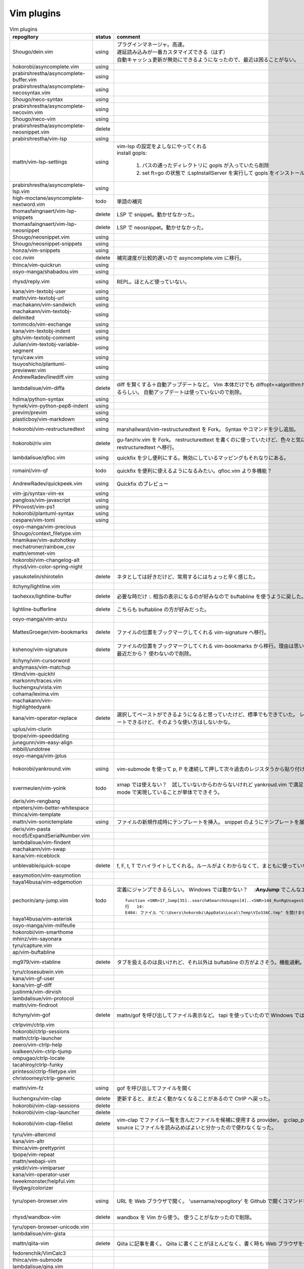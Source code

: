 Vim plugins
===========

.. list-table:: Vim plugins
   :header-rows: 1

   * - repogitory
     - status
     - comment
     - date
   * - Shougo/dein.vim
     - using
     - | プラグインマネージャ。高速。
       | 遅延読み込みが一番カスタマイズできる（はず）
       | 自動キャッシュ更新が無効にできるようになったので、最近は困ることがない。
     - 2020-02-22
   * - hokorobi/asyncomplete.vim
     - using
     -
     -
   * - prabirshrestha/asyncomplete-buffer.vim
     - using
     -
     -
   * - prabirshrestha/asyncomplete-necosyntax.vim
     - using
     -
     -
   * - Shougo/neco-syntax
     - using
     -
     -
   * - prabirshrestha/asyncomplete-necovim.vim
     - using
     -
     -
   * - Shougo/neco-vim
     - using
     -
     -
   * - prabirshrestha/asyncomplete-neosnippet.vim
     - delete
     -
     -
   * - prabirshrestha/vim-lsp
     - using
     -
     -
   * - mattn/vim-lsp-settings
     - using
     - | vim-lsp の設定をよしなにやってくれる
       | install gopls:

         #. パスの通ったディレクトリに gopls が入っていたら削除
         #. set ft=go の状態で :LspInstallServer を実行して gopls をインストール

     - 2020-02-18
   * - prabirshrestha/asyncomplete-lsp.vim
     - using
     -
     -
   * - high-moctane/asyncomplete-nextword.vim
     - todo
     - 単語の補完
     - 2020-03-22
   * - thomasfaingnaert/vim-lsp-snippets
     - delete
     - LSP で snippet。動かせなかった。
     - 2020-01-19
   * - thomasfaingnaert/vim-lsp-neosnippet
     - delete
     - LSP で neosnippet。動かせなかった。
     - 2020-01-19
   * - Shougo/neosnippet.vim
     - using
     -
     -
   * - Shougo/neosnippet-snippets
     - using
     -
     -
   * - honza/vim-snippets
     - using
     -
     -
   * - coc.nvim
     - delete
     - 補完速度が比較的遅いので asyncomplete.vim に移行。
     -
   * - thinca/vim-quickrun
     - using
     -
     -
   * - osyo-manga/shabadou.vim
     - using
     -
     -
   * - rhysd/reply.vim
     - using
     - REPL。ほとんど使っていない。
     - 2020-03-22
   * - kana/vim-textobj-user
     - using
     -
     -
   * - mattn/vim-textobj-url
     - using
     -
     -
   * - machakann/vim-sandwich
     - using
     -
     -
   * - machakann/vim-textobj-delimited
     - using
     -
     -
   * - tommcdo/vim-exchange
     - using
     -
     -
   * - kana/vim-textobj-indent
     - using
     -
     -
   * - glts/vim-textobj-comment
     - using
     -
     -
   * - Julian/vim-textobj-variable-segment
     - using
     -
     -
   * - tyru/caw.vim
     - using
     -
     -
   * - tsuyoshicho/plantuml-previewer.vim
     - using
     -
     -
   * - AndrewRadev/linediff.vim
     - using
     -
     -
   * - lambdalisue/vim-diffa
     - delete
     - diff を賢くする＋自動アップデートなど。
       Vim 本体だけでも diffopt+=algorithm:histogram,indent-heuristic で賢くなるらしい。
       自動アップデートは使っていないので削除。
     - 2020-03-31
   * - hdima/python-syntax
     - using
     -
     -
   * - hynek/vim-python-pep8-indent
     - using
     -
     -
   * - previm/previm
     - using
     -
     -
   * - plasticboy/vim-markdown
     - using
     -
     -
   * - hokorobi/vim-restructuredtext
     - using
     - marshallward/vim-restructuredtext を Fork。
       Syntax やコマンドを少し追加。
     - 2020-01-18
   * - hokorobi/riv.vim
     - delete
     - gu-fan/riv.vim を Fork。
       restructuredtext を書くのに使っていたけど、色々と気に入らないところがあったので vim-restructuredtext へ移行。
     - 2020-01-18
   * - lambdalisue/qfloc.vim
     - using
     - quickfix を少し便利にする。無効にしているマッピングもそれなりにある。
     - 2020-03-15
   * - romainl/vim-qf
     - todo
     - quickfix を便利に使えるようになるみたい。qfloc.vim より多機能？
     - 2020-03-15
   * - AndrewRadev/quickpeek.vim
     - using
     - Quickfix のプレビュー
     - 2020-03-22
   * - vim-jp/syntax-vim-ex
     - using
     -
     -
   * - pangloss/vim-javascript
     - using
     -
     -
   * - PProvost/vim-ps1
     - using
     -
     -
   * - hokorobi/plantuml-syntax
     - using
     -
     -
   * - cespare/vim-toml
     - using
     -
     -
   * - osyo-manga/vim-precious
     -
     -
     -
   * - Shougo/context_filetype.vim
     -
     -
     -
   * - hnamikaw/vim-autohotkey
     -
     -
     -
   * - mechatroner/rainbow_csv
     -
     -
     -
   * - mattn/emmet-vim
     -
     -
     -
   * - hokorobi/vim-changelog-alt
     -
     -
     -
   * - rhysd/vim-color-spring-night
     -
     -
     -
   * - yasukotelin/shirotelin
     - delete
     - ネタとしては好きだけど、常用するにはちょっと辛く感じた。
     - 2019-11-30
   * - itchyny/lightline.vim
     -
     -
     -
   * - taohexxx/lightline-buffer
     - delete
     - 必要な時だけ :. 相当の表示になるのが好みなので buftabline を使うように戻した。
     - 2019-10-26
   * - lightline-bufferline
     - delete
     - こちらも buftabline の方が好みだった。
     - 2019-10-24
   * - osyo-manga/vim-anzu
     -
     -
     -
   * - MattesGroeger/vim-bookmarks
     - delete
     - ファイルの位置をブックマークしてくれる
       vim-signature へ移行。
     - 2019-08-04
   * - kshenoy/vim-signature
     - delete
     - ファイルの位置をブックマークしてくれる
       vim-bookmarks から移行。理由は思い出せない。更新された時期が比較的最近だから？
       使わないので削除。
     - 2020-02-18
   * - itchyny/vim-cursorword
     -
     -
     -
   * - andymass/vim-matchup
     -
     -
     -
   * - t9md/vim-quickhl
     -
     -
     -
   * - markonm/traces.vim
     -
     -
     -
   * - liuchengxu/vista.vim
     -
     -
     -
   * - cohama/lexima.vim
     -
     -
     -
   * - machakann/vim-highlightedyank
     -
     -
     -
   * - kana/vim-operator-replace
     - delete
     - 選択してペーストができるようになると思っていたけど、標準でもできていた。
       レジスタが変わらないのでドットリピートできるけど、そのような使い方はしないかな。
     - 2020-04-01
   * - uplus/vim-clurin
     -
     -
     -
   * - tpope/vim-speeddating
     -
     -
     -
   * - junegunn/vim-easy-align
     -
     -
     -
   * - mbbill/undotree
     -
     -
     -
   * - osyo-manga/vim-jplus
     -
     -
     -
   * - hokorobi/yankround.vim
     - using
     - vim-submode を使って p, P を連続して押して次々過去のレジスタうから貼り付けできるようにしている。
     - 2020-04-02
   * - svermeulen/vim-yoink
     - todo
     - xmap では使えない？　試していないからわからないけれど yankroud.vim で満足している。
       yankround.vim + sub-mode で実現していることが単体でできそう。
     - 2020-04-02
   * - deris/vim-rengbang
     -
     -
     -
   * - ntpeters/vim-better-whitespace
     -
     -
     -
   * - thinca/vim-template
     -
     -
     -
   * - mattn/vim-sonictemplate
     - using
     - ファイルの新規作成時にテンプレートを挿入。
       snippet のようにテンプレートを展開。
     - 
   * - deris/vim-pasta
     -
     -
     -
   * - nocd5/ExpandSerialNumber.vim
     -
     -
     -
   * - lambdalisue/vim-findent
     -
     -
     -
   * - machakann/vim-swap
     -
     -
     -
   * - kana/vim-niceblock
     -
     -
     -
   * - unblevable/quick-scope
     - delete
     - f, F, t, T でハイライトしてくれる。ルールがよくわからなくて、まともに使っていない。
     - 2020-02-20
   * - easymotion/vim-easymotion
     -
     -
     -
   * - haya14busa/vim-edgemotion
     -
     -
     -
   * - pechorin/any-jump.vim
     - todo
     - 定義にジャンプできるらしい。
       Windows では動かない？　 **:AnyJump** でこんなエラーが出る。::

         function <SNR>17_Jump[35]..search#SearchUsages[4]..<SNR>144_RunRgUsagesSearch の処理中にエラーが検出されました:
         行   14:
         E484: ファイル "C:\Users\hokorobi\AppData\Local\Temp\VIo33AC.tmp" を開けません

     - 2020-04-07
   * - haya14busa/vim-asterisk
     -
     -
     -
   * - osyo-manga/vim-milfeulle
     -
     -
     -
   * - hokorobi/vim-smarthome
     -
     -
     -
   * - mhinz/vim-sayonara
     -
     -
     -
   * - tyru/capture.vim
     -
     -
     -
   * - ap/vim-buftabline
     -
     -
     -
   * - mg979/vim-xtabline
     - delete
     - タブを扱えるのは良いけれど、それ以外は buftabline の方がよさそう。機能過剰。
     - 2019-12-02
   * - tyru/closesubwin.vim
     -
     -
     -
   * - kana/vim-gf-user
     -
     -
     -
   * - kana/vim-gf-diff
     -
     -
     -
   * - justinmk/vim-dirvish
     -
     -
     -
   * - lambdalisue/vim-protocol
     -
     -
     -
   * - mattn/vim-findroot
     -
     -
     -
   * - itchyny/vim-gof
     - delete
     - mattn/gof を呼び出してファイル表示など。
       tapi を使っていたので Windows では NG
     - 2020-02-05
   * - ctrlpvim/ctrlp.vim
     -
     -
     -
   * - hokorobi/ctrlp-sessions
     -
     -
     -
   * - mattn/ctrlp-launcher
     -
     -
     -
   * - zeero/vim-ctrlp-help
     -
     -
     -
   * - ivalkeen/vim-ctrlp-tjump
     -
     -
     -
   * - ompugao/ctrlp-locate
     -
     -
     -
   * - tacahiroy/ctrlp-funky
     -
     -
     -
   * - printesoi/ctrlp-filetype.vim
     -
     -
     -
   * - christoomey/ctrlp-generic
     -
     -
     -
   * - mattn/vim-fz
     - using
     - gof を呼び出してファイルを開く
     - 2020-02-05
   * - liuchengxu/vim-clap
     - delete
     - 更新すると、まだよく動かなくなることがあるので CtrlP へ戻った。
     -
   * - hokorobi/vim-clap-sessions
     - delete
     -
     -
   * - hokorobi/vim-clap-launcher
     - delete
     -
     -
   * - hokorobi/vim-clap-filelist
     - delete
     - vim-clap でファイル一覧を含んだファイルを候補に使用する provider。
       g:clap_provider_mru などを定義して source にファイルを読み込めばよいと分かったので使わなくなった。
     - 2019-11-13
   * - tyru/vim-altercmd
     -
     -
     -
   * - kana/vim-altr
     -
     -
     -
   * - thinca/vim-prettyprint
     -
     -
     -
   * - tpope/vim-repeat
     -
     -
     -
   * - mattn/webapi-vim
     -
     -
     -
   * - ynkdir/vim-vimlparser
     -
     -
     -
   * - kana/vim-operator-user
     -
     -
     -
   * - tweekmonster/helpful.vim
     -
     -
     -
   * - lilydjwg/colorizer
     -
     -
     -
   * - tyru/open-browser.vim
     - using
     - URL を Web ブラウザで開く。
       'username/repogitory' を Github で開くコマンドを定義している。
     - 2020-02-09
   * - rhysd/wandbox-vim
     - delete
     - wandbox を Vim から使う。
       使うことがなかったので削除。
     - 2019-09-28
   * - tyru/open-browser-unicode.vim
     -
     -
     -
   * - lambdalisue/vim-gista
     -
     -
     -
   * - mattn/qiita-vim
     - delete
     - Qiita に記事を書く。
       Qiita に書くことがほとんどなく、書く時も Web ブラウザを使うことが多いので削除。
     - 2019-09-28
   * - fedorenchik/VimCalc3
     -
     -
     -
   * - thinca/vim-submode
     -
     -
     -
   * - lambdalisue/gina.vim
     -
     -
     -
   * - hokorobi/vim-howm-syntax-mini
     -
     -
     -
   * - vim-jp/vital.vim
     -
     -
     -
   * - lambdalisue/vital-Whisky
     -
     -
     -
   * - vim-jp/vimdoc-ja
     -
     -
     -
   * - tyru/empty-prompt.vim
     -
     -
     -
   * - LeafCage/vimhelpgenerator
     - todo
     - ヘルプのひな型を生成
     - 2020-02-08
   * - rbtnn/vim-mrw
     - todo
     - MRU の書き込み版。出来上がるファイルを vim-fz から開いてみたい。
     - 2020-02-08
   * - tamago324/LeaderF-filer
     - todo
     - CtrlP 的なもの
     - 2020-02-08
   * - dhruvasagar/vim-table-mode
     - delete
     - restructuredtext のテーブルが手軽に書けるはず。
       やはり list-table が便利なので使わなかった。
     - 2020-02-08
   * - vim-voom/VOoM
     - delete
     - restructuredtext のアウトライン表示に使っていた。
       hokorobi/vim-restructuredtext の fold で良さそうなので削除。
     - 2020-02-01
   * - w0rp/ale
     - delete
     - Linter として使っていたけど coc.nvim に移行。
     - 2019-12-08
   * - hokorobi/cmdlineplus.vim
     - delete
     - LeafCage/cmdlineplus.vim を Fork。
       バグ修正の PR がマージされなかったので Fork して使っていた。
       コマンドラインウィンドウを使うことにしたので削除。
     - 2019-12-08
   * - tsuyoshicho/vim-fg
     - delete
     - pt を使って grep を実行。
       grepprg に pt を設定した場合に比べての利点がわからないので一旦削除
     - 2020-02-11
